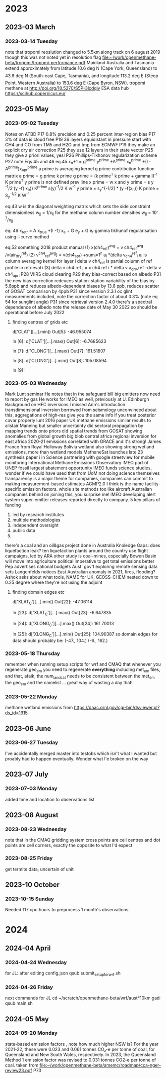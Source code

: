 
* 2023
** 2023-03 March
*** 2023-03-14 Tuesday
note that tropomi reoslution changed to  5.5km along track on 6 august
2019 though this was not noted yet in resolution flag [[file:~/work/openmethane-beta/tropomi/tropomi-performance.pdf]]
Mainland Australia and Tasmania extend approximately from latitude 10.6 deg N (Cape
York, Queensland) to 43.6 deg N (South-east Cape, Tasmania), and longitude 113.2 deg E
(Steep Point, Western Australia) to 153.6 deg E (Cape Byron, NSW).
tropomi methane at http://doi.org/10.5270/S5P-3lcdqiv
ESA data hub https://scihub.copernicus.eu/
** 2023-05 May
*** 2023-05-02 Tuesday
Notes on ATBD
P17 0.8% precision and 0.25 percent inter-region bias
P17 3% of data is cloud free
P19 36 layers equidistant in pressure
start with CH4 and CO from TM5 and H2O and tmp from ECMWF
P19 they make an explicit dry air correction
P25 they use 12 layers in their state vector
P25 they give a priori values, yes!
P26 Phillips-Tikhonov regularization scheme
P27 note Eqs 45 and 46
eq.45 x_n+1 = g^prime y^prime +A^prime x_n^prime +(I
-A^prime)x_apr^prime
a prime is averaging kernel
g prime contribution function matrix a prime = g prime k prime
g prime = (k prime^T k prime + gamma I)^-1 K prime^T
y prime is not defined
prev line
x prime = w x and y prime = s y ^-1/2 (y -f( x_n))
K^prime s(y)^-1/2 K w^-1
y prime = s_y^{-1/2] * (y -f(x_n))
K prime = S_y^{-1/2} K W^{-1}

eq.43 w is the diagonal weighting matrix which sets the side
constraint dimensionless w_jj = 1/x_ij for the methane column number
densities
w_jj = 10^-7/x_jj

eq. 46  x_retr = A x_true +(I -1) x_a + G e_y + G e_f
gamma tikhunof regularisation using l-curve method

eq.52 something 2018
product manual
(1) x(ch4_ref)^avg = v ch4_ref^avg /v(air_dry^ref)
(2) v^ch4_ref^avg) = v(ch4_apr) +sum_i=1^n a_i *(delta v_ch4^ref_i
a_i is column averaging kernel for layer i delta v ch4_ref is partial
column of ref profile in retrieval i
(3) delta v ch4 ref _i = x ch4 ref i * delta v a_dry,ref
-delta v ch4_apr_i
P28 VIIRS cloud clearing
P29 they bias-correct based on albedo
P31 the new bias correction redeuces station-station variability of the bias by 5.6ppb  and reduces albedo-dependent biases by 13.6 ppb, reduces scatter of GOSAT comparison by 4ppb
P31  since version 2.3.1 oc glint measurements included, note the correction factor of about 0.3% (note eq 54 for sunglint angle)
P31 since retrieval version 2.4.0 there's a spectral dependence of
albedo note the release date of May 30 2022 so should  be operational
before July 2022
**** finding centres of grids etc
d['CLAT'][...].min()
Out[5]: -46.955074

In [6]: d['CLAT'][...].max()
Out[6]: -6.7685623

In [7]: d['CLONG'][...].max()
Out[7]: 161.51807

In [8]: d['CLONG'][...].min()
Out[8]: 105.08594

In [9]:
*** 2023-05-03 Wednesday
Mark Lunt seminar
He notes that in the safeguard bill big emitters now need to report by
gas
He works for IMEO as well, previously at U. Edinburgh
Background on HFC inversions
I missed Ann's introduction
transdimensional inversion borrowed from seismology
unconvinced about this, aggregations of high-res give you the same
info if you treat posterior covar properly
lunt 2016 paper
UK methane emissions  similar results to alistair Manning but smaller
uncertainty
did sectoral propagation by mapping trends onto priors
did spatial trends from GOSAT showing anomalies from global growth
big blob central africa
regional inversion for east africa  2020-21 emissions
correlated with GRACE and it's strong!
James France from Royal Holloway Bolivia wetland also showing strong
wetland emissions, more than wetland models
MethaneSat launches late 23
synthesis paper i in Science
partnering with google streetview for mobile monitoring
International Methane Emissions Observatory IMEO part of UNEP
fossil largest abatement opportunity
IMEO funds science studies, wonder if we could have used that from UoM
not doing science themselves
transparency is a major theme for companies, companies can commit to
making measurement-based estimates AGMP2.0 I think is the name
facility-specific emission factors.
whole site methods too like aircraft
Australian companies behind on joining this, you surprise me!
IMEO developing alert system
super-emitter releases reported directly to company.
5 key pillars of funding
1) led by research institutes
2) multiple methodologies
3) independent oversight
4) public data
5)
there's a coal and an oil&gas project done in Australia
Knoledge Gaps:
does liquefaction leak?
ten liquefaction plants around the country
use flight campaigns, led by ARA
other study is coal-mines, especially Bowen  Basin
will move into agriculture
political imperative to get total emissions better
Pep advertises national budgets
Aust' gov't exploring remote sensing data sets
Langenfelds notices East Australian anomaly in 2021, fires, flooding?
Ashok asks about what tools, NAME for UK, GEOSS-CHEM nested down to
0.25 degree where they're not using the adjoint
**** finding domain edges etc
d['XLAT_C'][...].min()
Out[22]: -47.06114

In [23]: d['XLAT_C'][...].max()
Out[23]: -6.647835

In [24]: d['XLONG_C'][...].max()
Out[24]: 161.70013

In [25]: d['XLONG_C'][...].min()
Out[25]: 104.90387
so domain edges for data should probably be:
(-47., 104.) (-6., 162.)
*** 2023-05-18 Thursday
remember when running setup scripts for wrf and CMAQ that whenever you
regenerate geo_em you need to regenerate *everything* including met_em
files, and that, afaik, the num_land_cat needs to be consistent
between the met_em the geo_em and the namelist ... great way of
wasting a day that!
*** 2023-05-22 Monday
methane wetland emissions from https://daac.ornl.gov/cgi-bin/dsviewer.pl?ds_id=1915
** 2023-06 June
*** 2023-06-27 Tuesday
I've accidentally merged master into testobs which isn't what I wanted
but proably had to happen eventually. Wonder what I'e broken on the way
** 2023-07 July
*** 2023-07-03 Monday
added time and location to observations list
** 2023-08 August
*** 2023-08-23 Wednesday
note that in the CMAQ gridding system cross points are cell centres
and dot points are cell corners, exactly the opposite to what I'd expect
*** 2023-08-25 Friday
get termite data, uncertain of unit
** 2023-10 October
*** 2023-10-15 Sunday
Needed 117 cpu hours to preprocess 1 month's observations
* 2024
** 2024-04 April
*** 2024-04-24 Wednesday
for JL:
after editing config.json
qsub submit_setup_for_wrf.sh
*** 2024-04-26 Friday
next commands for JL
 cd ~/scratch/openmethane-beta/wrf/aust*10km
gadi qsub main.sh
** 2024-05 May
*** 2024-05-20 Monday
state-based emission factors , note how much higher NSW is?
For the year 2021-22, these were 0.023 and 0.061 tonnes CO₂-e per tonne of coal, for Queensland and New
South Wales, respectively. In 2023, the Queensland Method 1 emission factor was revised to 0.031 tonnes CO2-e
per tonne of coal.
taken from
[[file:~/work/openmethane-beta/amemc/roadmap/cca-nger-review23.pdf]] P73
